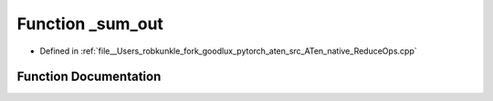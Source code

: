 .. _function_at__native___sum_out:

Function _sum_out
=================

- Defined in :ref:`file__Users_robkunkle_fork_goodlux_pytorch_aten_src_ATen_native_ReduceOps.cpp`


Function Documentation
----------------------


.. doxygenfunction:: at::native::_sum_out
